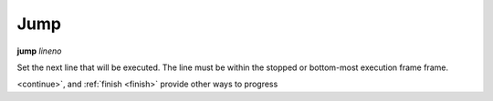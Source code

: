 .. _jump:

Jump
----

**jump** *lineno*

Set the next line that will be executed. The line must be within the
stopped or bottom-most execution frame frame.

.. seealso::

   :ref:`step <step>` :ref:`skip <skip>`, :ref:`next <next>`, :ref:`continue
<continue>`, and :ref:`finish <finish>` provide other ways to progress

